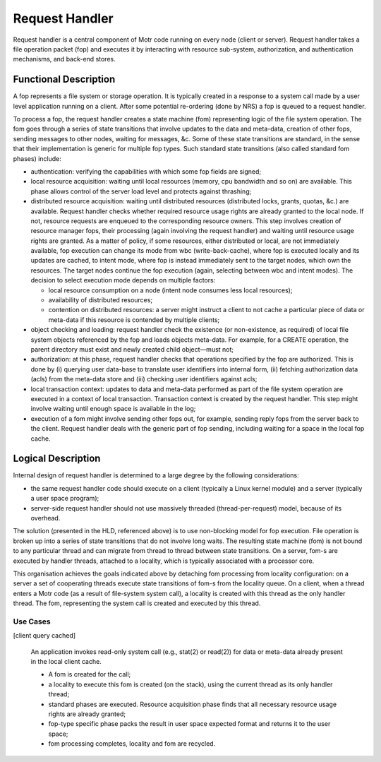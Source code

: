 ================
Request Handler
================

Request handler is a central component of Motr code running on every node (client or server). Request handler takes a file operation packet (fop) and executes it by interacting with resource sub-system, authorization, and authentication mechanisms, and back-end stores.

**********************
Functional Description
**********************

A fop represents a file system or storage operation. It is typically created in a response to a system call made by a user level application running on a client. After some potential re-ordering (done by NRS) a fop is queued to a request handler. 

To process a fop, the request handler creates a state machine (fom) representing logic of the file system operation. The fom goes through a series of state transitions that involve updates to the data and meta-data, creation of other fops, sending messages to other nodes, waiting for messages, &c. Some of these state transitions are standard, in the sense that their implementation is generic for multiple fop types. Such standard state transitions (also called standard fom phases) include:

- authentication: verifying the capabilities with which some fop fields are signed;

- local resource acquisition: waiting until local resources (memory, cpu bandwidth and so on) are available. This phase allows control of the server load level and protects against thrashing;

- distributed resource acquisition: waiting until distributed resources (distributed locks, grants, quotas, &c.) are available. Request handler checks whether required resource usage rights are already granted to the local node. If not, resource requests are enqueued to the corresponding resource owners. This step involves creation of resource manager fops, their processing (again involving the request handler) and waiting until resource usage rights are granted. As a matter of policy, if some resources, either distributed or local, are not immediately available, fop execution can change its mode from wbc (write-back-cache), where fop is executed locally and its updates are cached, to intent mode, where fop is instead immediately sent to the target nodes, which own the resources. The target nodes continue the fop execution (again, selecting between wbc and intent modes). The decision to select execution mode depends on multiple factors:

  - local resource consumption on a node (intent node consumes less local resources); 

  - availability of distributed resources; 

  - contention on distributed resources: a server might instruct a client to not cache a particular piece of data or meta-data if this resource is contended by multiple clients;

- object checking and loading: request handler check the existence (or non-existence, as required) of local file system objects referenced by the fop and loads objects meta-data. For example, for a CREATE operation, the parent directory must exist and newly created child object—must not;

- authorization: at this phase, request handler checks that operations specified by the fop are authorized. This is done by (i) querying user data-base to translate user identifiers into internal form, (ii) fetching authorization data (acls) from the meta-data store and (iii) checking user identifiers against acls;

- local transaction context: updates to data and meta-data performed as part of the file system operation are executed in a context of local transaction. Transaction context is created by the request handler. This step might involve waiting until enough space is available in the log;

- execution of a fom might involve sending other fops out, for example, sending reply fops from the server back to the client. Request handler deals with the generic part of fop sending, including waiting for a space in the local fop cache.

********************
Logical Description
********************

Internal design of request handler is determined to a large degree by the following considerations: 

- the same request handler code should execute on a client (typically a Linux kernel module) and a server (typically a user space program);

- server-side request handler should not use massively threaded (thread-per-request) model, because of its overhead.

The solution (presented in the HLD, referenced above) is to use non-blocking model for fop execution. File operation is broken up into a series of state transitions that do not involve long waits. The resulting state machine (fom) is not bound to any particular thread and can migrate from thread to thread between state transitions. On a server, fom-s are executed by handler threads, attached to a locality, which is typically associated with a processor core.

This organisation achieves the goals indicated above by detaching fom processing from locality configuration: on a server a set of cooperating threads execute state transitions of fom-s from the locality queue. On a client, when a thread enters a Motr code (as a result of file-system system call), a locality is created with this thread as the only handler thread. The fom, representing the system call is created and executed by this thread.

Use Cases
===============

[client query cached] 

          An application invokes read-only system call (e.g., stat(2) or read(2)) for data or meta-data already present in the local client cache. 

          - A fom is created for the call; 

          - a locality to execute this fom is created (on the stack), using the current thread as its only handler thread; 

          - standard phases are executed. Resource acquisition phase finds that all necessary resource usage rights are already granted; 

          - fop-type specific phase packs the result in user space expected format and returns it to the user space; 

          - fom processing completes, locality and fom are recycled.  
